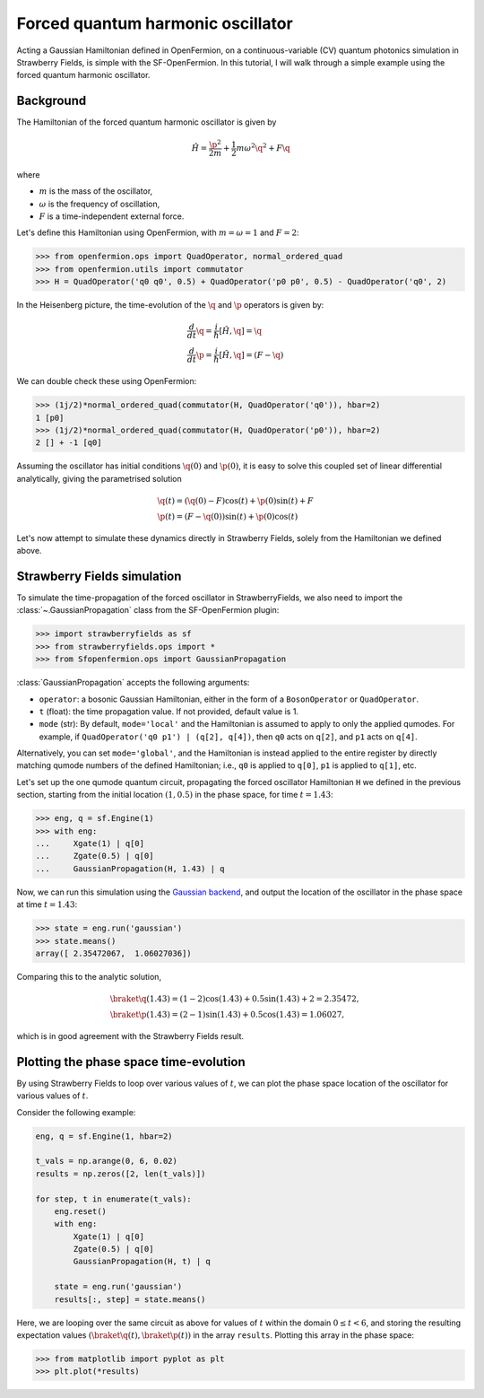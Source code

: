 .. _tutorial_gaussian:

Forced quantum harmonic oscillator
======================================

.. sectionauthor:: Josh Izaac <josh@xanadu.ai>

Acting a Gaussian Hamiltonian defined in OpenFermion, on a continuous-variable (CV) quantum photonics simulation in Strawberry Fields, is simple with the SF-OpenFermion. In this tutorial, I will walk through a simple example using the forced quantum harmonic oscillator.

Background
----------

The Hamiltonian of the forced quantum harmonic oscillator is given by 

.. math:: \hat{H} = \frac{\p^2}{2m} + \frac{1}{2}m\omega^2 \q^2 + F\q

where

* :math:`m` is the mass of the oscillator,
* :math:`\omega` is the frequency of oscillation,
* :math:`F` is a time-independent external force.

Let's define this Hamiltonian using OpenFermion, with :math:`m=\omega=1` and :math:`F=2`:

>>> from openfermion.ops import QuadOperator, normal_ordered_quad
>>> from openfermion.utils import commutator
>>> H = QuadOperator('q0 q0', 0.5) + QuadOperator('p0 p0', 0.5) - QuadOperator('q0', 2)

In the Heisenberg picture, the time-evolution of the :math:`\q` and :math:`\p` operators is given by:

.. math::
	& \frac{d}{dt}\q = \frac{i}{\hbar}[\hat{H}, \q] =  \q\\
	& \frac{d}{dt}\p = \frac{i}{\hbar}[\hat{H}, \q] = (F-\q)

We can double check these using OpenFermion:

>>> (1j/2)*normal_ordered_quad(commutator(H, QuadOperator('q0')), hbar=2)
1 [p0]
>>> (1j/2)*normal_ordered_quad(commutator(H, QuadOperator('p0')), hbar=2)
2 [] + -1 [q0]

Assuming the oscillator has initial conditions :math:`\q(0)` and :math:`\p(0)`, it is easy to solve this coupled set of linear differential analytically, giving the parametrised solution

.. math::
	&\q(t) = (\q(0)-F)\cos(t) + \p(0)\sin(t) + F\\
	&\p(t) = (F-\q(0))\sin(t) + \p(0)\cos(t)

Let's now attempt to simulate these dynamics directly in Strawberry Fields, solely from the Hamiltonian we defined above.

Strawberry Fields simulation
----------------------------

To simulate the time-propagation of the forced oscillator in StrawberryFields, we also need to import the :class:`~.GaussianPropagation` class from the SF-OpenFermion plugin:

>>> import strawberryfields as sf
>>> from strawberryfields.ops import *
>>> from Sfopenfermion.ops import GaussianPropagation

:class:`GaussianPropagation` accepts the following arguments:

* ``operator``: a bosonic Gaussian Hamiltonian, either in the form of a ``BosonOperator`` or ``QuadOperator``.

* ``t`` (float): the time propagation value. If not provided, default value is 1.

* ``mode`` (str): By default, ``mode='local'`` and the Hamiltonian is assumed to apply to only the applied qumodes. For example, if ``QuadOperator('q0 p1') | (q[2], q[4])``, then ``q0`` acts on ``q[2]``, and ``p1`` acts on ``q[4]``.

Alternatively, you can set ``mode='global'``, and the Hamiltonian is instead applied to the entire register by directly matching qumode numbers of the defined Hamiltonian; i.e., ``q0`` is applied to ``q[0]``, ``p1`` is applied to ``q[1]``, etc.

Let's set up the one qumode quantum circuit, propagating the forced oscillator Hamiltonian ``H`` we defined in the previous section, starting from the initial location :math:`(1,0.5)` in the phase space, for time :math:`t=1.43`:

>>> eng, q = sf.Engine(1)
>>> with eng:
...     Xgate(1) | q[0]
...     Zgate(0.5) | q[0]
...     GaussianPropagation(H, 1.43) | q

Now, we can run this simulation using the `Gaussian backend <https://strawberryfields.readthedocs.io/en/latest/code/backend.gaussian.html>`_, and output the location of the oscillator in the phase space at time :math:`t=1.43`:

>>> state = eng.run('gaussian')
>>> state.means()
array([ 2.35472067,  1.06027036])

Comparing this to the analytic solution,

.. math::
	&\braket{\q(1.43)} = (1-2)\cos(1.43) + 0.5\sin(1.43) + 2 = 2.35472,\\
	&\braket{\p(1.43)} = (2-1)\sin(1.43) + 0.5\cos(1.43) = 1.06027,

which is in good agreement with the Strawberry Fields result.


Plotting the phase space time-evolution
----------------------------------------

By using Strawberry Fields to loop over various values of :math:`t`, we can plot the phase space location of the oscillator for various values of :math:`t`.

Consider the following example:

.. code-block:: python

	eng, q = sf.Engine(1, hbar=2)

	t_vals = np.arange(0, 6, 0.02)
	results = np.zeros([2, len(t_vals)])

	for step, t in enumerate(t_vals):
	    eng.reset()
	    with eng:
	        Xgate(1) | q[0]
	        Zgate(0.5) | q[0]
	        GaussianPropagation(H, t) | q

	    state = eng.run('gaussian')
	    results[:, step] = state.means()

Here, we are looping over the same circuit as above for values of :math:`t` within the domain :math:`0\leq t<6`, and storing the resulting expectation values :math:`(\braket{\q(t)}, \braket{\p(t)})` in the array ``results``. Plotting this array in the phase space:

>>> from matplotlib import pyplot as plt
>>> plt.plot(*results)

.. image:: ../_static/forced_qho.png
    :align: center
    :target: javascript:void(0);
